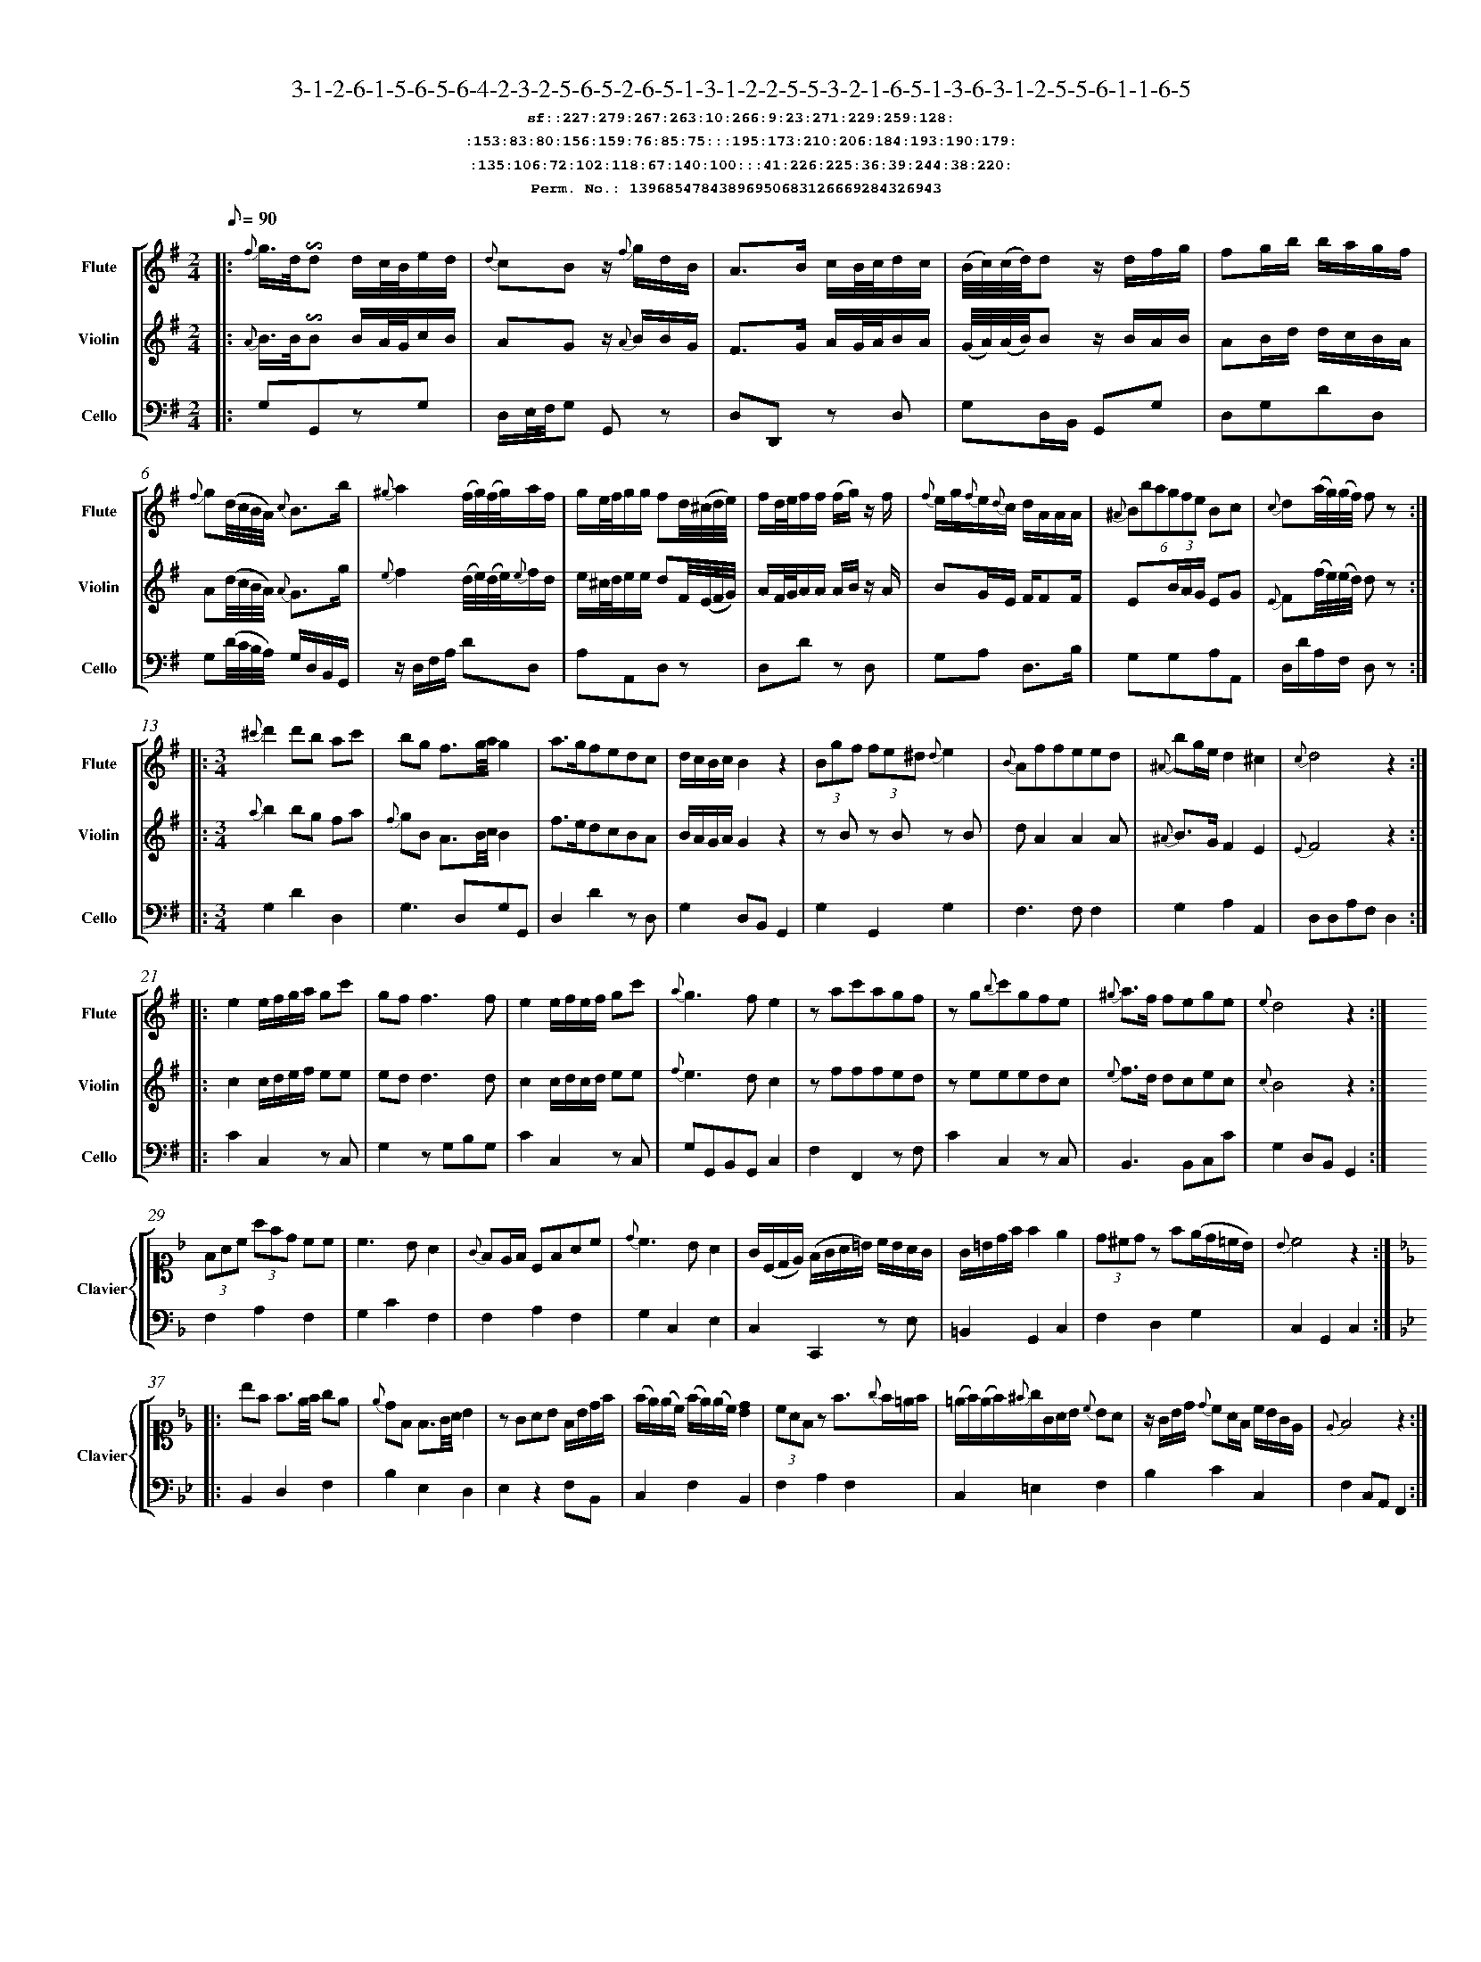 %%scale 0.50
%%pagewidth 21.10cm
%%bgcolor white
%%topspace 0
%%composerspace 0
%%leftmargin 0.80cm
%%rightmargin 0.80cm
%%barsperstaff	0 % number of measures per staff
%%equalbars false
%%measurebox false % measure numbers in a box
%%measurenb	0
%
X:13968547843896950683126669284326943 
T:3-1-2-6-1-5-6-5-6-4-2-3-2-5-6-5-2-6-5-1-3-1-2-2-5-5-3-2-1-6-5-1-3-6-3-1-2-5-5-6-1-1-6-5
%%setfont-1 Courier-Bold 12
T:$1sf::227:279:267:263:10:266:9:23:271:229:259:128:$0
T:$1:153:83:80:156:159:76:85:75:::195:173:210:206:184:193:190:179:$0
T:$1:135:106:72:102:118:67:140:100:::41:226:225:36:39:244:38:220:$0
T:$1Perm. No.: 13968547843896950683126669284326943 $0
M:2/4
L:1/8
Q:1/8=90
V:1 clef=treble sname=Flute
V:2 clef=treble sname=Violin 
V:3 clef=alto1 sname=Clavier 
V:4 clef=bass 
V:5 clef=bass sname=Cello
%%staves [ 1 2 {3 4} 5]
K:G
%
%%MIDI program 1 73       % Instrument 74 Flute
%%MIDI program 2 40       % Instrument 41 Violin
%%MIDI program 3 06       % Instrument 07 Harpsichord
%%MIDI program 4 06       % Instrument 07 Harpsichord
%%MIDI program 5 42       % Instrument 43 Cello
%%staffnonote 0
%
% Part I (12 bars)
%
[V:1]|:  {f}g3/4d/4!invertedturn!d d/c/4B/4e/d/ | {d}cBz/ {f}g/d/B/ | A3/B/ c/B/4c/4d/c/ | (B/4c/4)(c/4d/4)d z/d/f/g/ | fg/b/ b/a/g/f/ | {f}g(d/4c/4B/4A/4) {c}B3/b/ | {^g}a2 (f/4g/4)(f/4g/4)a/f/ | g/e/4f/4g/g/ fd/4(^c/4d/4e/4) |  f/d/4e/4f/f/ (f/g/)z/ f/ | {f}e/g/{f}e/{d}c/ d/A/A/A/ | (6{^A}Bbagfe Bc | {c}d(a/4g/4)(g/4f/4) fz :|
[V:2]|:  {A}B3/4B/4!invertedturn!B B/A/4G/4c/B/ | AGz/ {A}B/B/G/ | F3/G/ A/G/4A/4B/A/ | (G/4A/4)(A/4B/4)B z/B/A/B/ | AB/d/ d/c/B/A/ | A(d/4c/4B/4A/4) {A}G3/g/ | {e}f2 (d/4e/4)(d/4e/4){e}f/d/ | e/^c/4d/4e/e/ dF/4(E/4F/4G/4) | A/F/4G/4A/A/ A/B/z/ A/ | BG/E/ F/FF/ | E(3B/A/G/ EG | {E}F(f/4e/4)(e/4d/4) dz :|
[V:3]|: z4 | z4 | z4 | z4 | z4 | z4 | z4 | z4 | z4 | z4 | z4 | z4 :| 
[V:4]|: z4 | z4 | z4 | z4 | z4 | z4 | z4 | z4 | z4 | z4 | z4 | z4 :| 
[V:5]|:  G,G,,zG, | D,/E,/4F,/4G, G,,z | D,D,,z D, | G,D,/B,,/ G,,G, | D,G,DD, | G,(D/4C/4B,/4A,/4) G,/D,/B,,/G,,/ | z/D,/F,/A,/ DD, | A,A,,D,z | D,Dz D, | G,A, D,3/B,/ | G,G,A,A,, | D,/D/A,/F,/ D,z :|
%
% Part II (8 + 8 bars)
%
[V:1]|: [M:3/4] {^c'}d'2d'b ac' | bg f3/g/4a/4g2 | a3/g/fedc | d/c/B/c/B2z2 | (3Bgf (3fe^d {d}e2 | {B}Affeed | {^A}bg/e/d2^c2 | {c}d4z2 :|
|: e2e/f/g/a/ gc' | gf f3f | e2e/f/e/f/ gc' | {a}g3fe2 | zac'agf | zg{b}c'gfe | {^g}a3/f/ fege | {e}d4z2 :|
[V:2]|: [M:3/4] {a}b2bg fa | {f}gB A3/B/4c/4B2 | f3/e/dcBA | B/A/G/A/G2z2 | zBz Bz B | dA2A2A | {^A}B3/G/F2E2 | {E}F4z2 :|
|: c2c/d/e/f/ ee | edd3d | c2c/d/c/d/ ee | {f}e3dc2 | zfffed | zeeedc | {e}f3/d/ dcec | {c}B4z2 :|
[V:3]|: [M:3/4]z6 | z6 | z6 | z6 | z6 | z6 | z6 | z6 :|
|: z6 | z6 | z6 | z6 | z6 | z6 | z6 | z6 :| 
[V:4]|: [M:3/4]z6 | z6 | z6 | z6 | z6 | z6 | z6 | z6 :|
|: z6 | z6 | z6 | z6 | z6 | z6 | z6 | z6 :| 
[V:5]|: [M:3/4] G,2D2D,2 | G,3D,G,G,, | D,2D2zD, | G,2D,B,,G,,2 | G,2G,,2G,2 | F,3F,F,2 | G,2A,2A,,2 | D,D,A,F,D,2 :|
|: C2C,2zC, | G,2zG,B,G, | C2C,2zC, | G,G,,B,,G,,C,2 | F,2F,,2zF, | C2C,2zC, | B,,3B,,C,C | G,2D,B,,G,,2 :|
%
% Part III (8 + 8 bars)
%
[V:1]|: z6 | z6 | z6 | z6 | z6 | z6 | z6 | z6 :|
|: z6 | z6 | z6 | z6 | z6 | z6 | z6 | z6 :|] 
[V:2]|: z6 | z6 | z6 | z6 | z6 | z6 | z6 | z6 :|
|: z6 | z6 | z6 | z6 | z6 | z6 | z6 | z6 :|]  
[V:3]|: [K:F] (3FAc (3afd cc | c3BA2 | {G}FE/F/ CFAc | {d}c3BA2 | G/(C/D/E/) (F/G/A/=B/) c/B/A/G/ | G/=B/d/f/f2e2 | (3d^cdz f(e/d/=c/B/) | {B}c4z2 :|
|: [K:Bb] bf f3/e/4f/4 ge | {e}dF F3/G/4A/4 B2 | zGAB F/B/d/f/ | (f/e/)(e/c/) (f/e/)(e/c/)[dB]2 | (3cAFz f3/{g}f/=e/f/ | (=e/f/)(e/f/){^f}g/G/A/B/ {c}BA | z/G/B/d/ {d}cA/F/ c/B/G/E/ | {E}F4z2 :|]
[V:4]|: [K:F] F,2A,2F,2 | G,2C2F,2 | F,2A,2F,2 | G,2C,2E,2 | C,2C,,2zE, | =B,,2G,,2C,2 | F,2D,2G,2 | C,2G,,2C,2 :|
|: [K:Bb] B,,2D,2F,2 | B,2E,2D,2 | E,2z2F,B,, | C,2F,2B,,2 | F,2A,2F,2 | C,2=E,2F,2 | B,2C2C,2 | F,2C,A,,F,,2 :|]
[V:5]|: z6 | z6 | z6 | z6 | z6 | z6 | z6 | z6 :|
|: z6 | z6 | z6 | z6 | z6 | z6 | z6 | z6 :|]  
